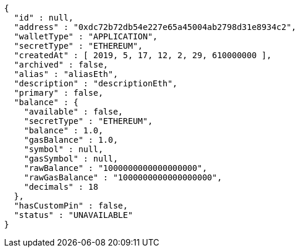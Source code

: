 [source,options="nowrap"]
----
{
  "id" : null,
  "address" : "0xdc72b72db54e227e65a45004ab2798d31e8934c2",
  "walletType" : "APPLICATION",
  "secretType" : "ETHEREUM",
  "createdAt" : [ 2019, 5, 17, 12, 2, 29, 610000000 ],
  "archived" : false,
  "alias" : "aliasEth",
  "description" : "descriptionEth",
  "primary" : false,
  "balance" : {
    "available" : false,
    "secretType" : "ETHEREUM",
    "balance" : 1.0,
    "gasBalance" : 1.0,
    "symbol" : null,
    "gasSymbol" : null,
    "rawBalance" : "1000000000000000000",
    "rawGasBalance" : "1000000000000000000",
    "decimals" : 18
  },
  "hasCustomPin" : false,
  "status" : "UNAVAILABLE"
}
----
